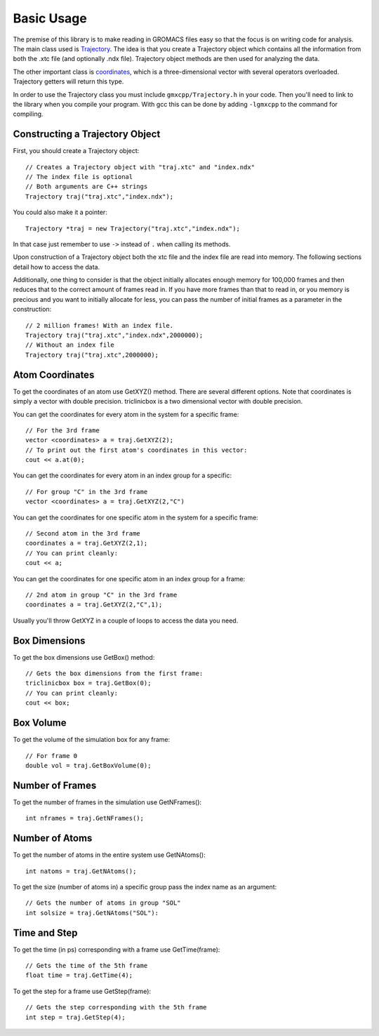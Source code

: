 Basic Usage
===========

.. highlight:: cpp


The premise of this library is to make reading in GROMACS files easy so that the
focus is on writing code for analysis. The main class used is `Trajectory
<classes/Trajectory.html>`_. The
idea is that you create a Trajectory object which contains all the information
from both the .xtc file (and optionally .ndx file). Trajectory
object methods are then used for analyzing the data.

The other important class is `coordinates <classes/coordinates.html>`_, which is
a three-dimensional vector with several operators overloaded. Trajectory getters
will return this type.

In order to use the Trajectory class you must include ``gmxcpp/Trajectory.h`` in
your code. Then you'll need to link to the library when you compile your
program. With gcc this can be done by adding ``-lgmxcpp`` to the command for
compiling.

Constructing a Trajectory Object
--------------------------------

First, you should create a Trajectory object::

    // Creates a Trajectory object with "traj.xtc" and "index.ndx"
    // The index file is optional
    // Both arguments are C++ strings
    Trajectory traj("traj.xtc","index.ndx");

You could also make it a pointer::

    Trajectory *traj = new Trajectory("traj.xtc","index.ndx");

In that case just remember to use ``->`` instead of ``.`` when calling its methods.

Upon construction of a Trajectory object both the xtc file and the index file
are read into memory. The following sections detail how to access the data.

Additionally, one thing to consider is that the object initially allocates
enough memory for 100,000 frames and then reduces that to the correct amount of
frames read in. If you have more frames than that to read in, or you memory is
precious and you want to initially allocate for less, you can pass the number of
initial frames as a parameter in the construction::

    // 2 million frames! With an index file.
    Trajectory traj("traj.xtc","index.ndx",2000000);
    // Without an index file
    Trajectory traj("traj.xtc",2000000);

Atom Coordinates
----------------

To get the coordinates of an atom use GetXYZ() method. There are several
different options. Note that coordinates is simply a vector with double
precision. triclinicbox is a two dimensional vector with double precision.

You can get the coordinates for every atom in the system for a specific frame::

    // For the 3rd frame
    vector <coordinates> a = traj.GetXYZ(2);
    // To print out the first atom's coordinates in this vector:
    cout << a.at(0);

You can get the coordinates for every atom in an index group for a specific::

    // For group "C" in the 3rd frame
    vector <coordinates> a = traj.GetXYZ(2,"C")

You can get the coordinates for one specific atom in the system for a specific
frame::

    // Second atom in the 3rd frame
    coordinates a = traj.GetXYZ(2,1);
    // You can print cleanly:
    cout << a;

You can get the coordinates for one specific atom in an index group for a
frame::

    // 2nd atom in group "C" in the 3rd frame
    coordinates a = traj.GetXYZ(2,"C",1);

Usually you'll throw GetXYZ in a couple of loops to access the data you need.

Box Dimensions
--------------

To get the box dimensions use GetBox() method::

    // Gets the box dimensions from the first frame:
    triclinicbox box = traj.GetBox(0);
    // You can print cleanly:
    cout << box;

Box Volume
----------

To get the volume of the simulation box for any frame::

    // For frame 0
    double vol = traj.GetBoxVolume(0);

Number of Frames
----------------

To get the number of frames in the simulation use GetNFrames()::

    int nframes = traj.GetNFrames();

Number of Atoms
---------------

To get the number of atoms in the entire system use GetNAtoms()::

    int natoms = traj.GetNAtoms();

To get the size (number of atoms in) a specific group pass the index name as an
argument::

    // Gets the number of atoms in group "SOL"
    int solsize = traj.GetNAtoms("SOL"):

Time and Step
-------------

To get the time (in ps) corresponding with a frame use GetTime(frame)::

    // Gets the time of the 5th frame
    float time = traj.GetTime(4);

To get the step for a frame use GetStep(frame)::

    // Gets the step corresponding with the 5th frame
    int step = traj.GetStep(4);
